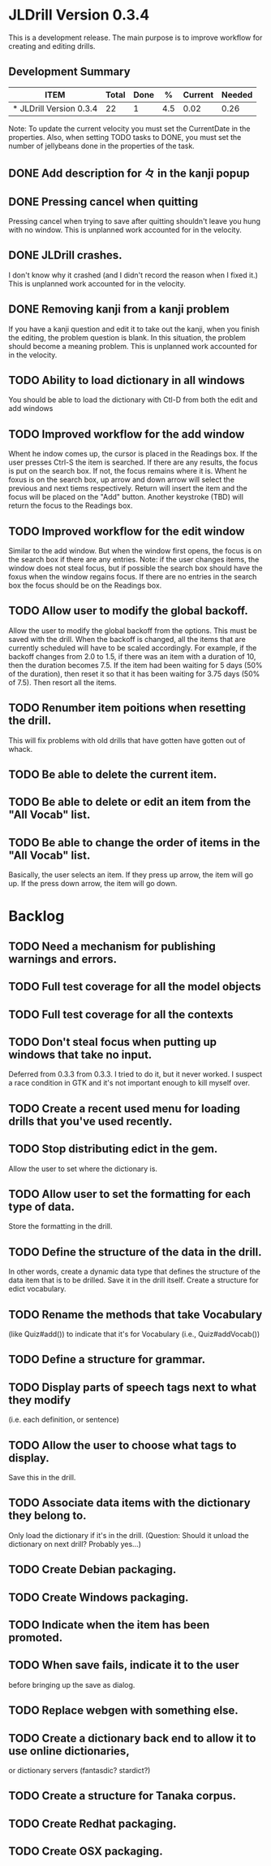 * JLDrill Version 0.3.4
  :PROPERTIES:
  :COLUMNS: %30ITEM %JellyBeans(Total){+} %Done(Done){+} %Percent(%) %CurrentVelocity(Current) %NeededVelocity(Needed)
  :StartDate: <2008-12-25 Thu>
  :CurrentDate:  <2009-02-04 Wed>
  :EndDate: <2009-03-20 Wed>
  :PERCENT: 0
  :CurrentVelocity: 0
  :NeededVelocity: 0
  :END:

This is a development release.  The main purpose is to improve
workflow for creating and editing drills.

** Development Summary
#+BEGIN: columnview :maxlevel 1 :id local
| ITEM                    | Total | Done |   % | Current | Needed |
|-------------------------+-------+------+-----+---------+--------|
| * JLDrill Version 0.3.4 |    22 |    1 | 4.5 |    0.02 |   0.26 |
#+TBLFM: @2$4=($3/$2)*100;%.1f::@2$5=$3/($PROP_CurrentDate - $PROP_StartDate);%.2f::@2$6=$2/($PROP_EndDate - $PROP_StartDate);%.2f
#+END

Note: To update the current velocity you must set the CurrentDate in
the properties.  Also, when setting TODO tasks to DONE, you must set
the number of jellybeans done in the properties of the task.


** DONE Add description for 々 in the kanji popup
  :PROPERTIES:
  :JellyBeans: 1
  :Done: 1
  :END:
** DONE Pressing cancel when quitting
  Pressing cancel when trying to save after quitting shouldn't leave
  you hung with no window.  This is unplanned work accounted for in
  the velocity.
** DONE JLDrill crashes.
  I don't know why it crashed (and I didn't record the reason when I
  fixed it.)  This is unplanned work accounted for in the velocity.
** DONE Removing kanji from a kanji problem
  If you have a kanji question and edit it to take out the kanji,
  when you finish the editing, the problem question is blank.
  In this situation, the problem should become a meaning problem.
  This is unplanned work accounted for in the velocity.
** TODO Ability to load dictionary in all windows
   You should be able to load the dictionary with Ctl-D from
   both the edit and add windows
  :PROPERTIES:
  :JellyBeans: 2
  :END:
** TODO Improved workflow for the add window
   Whent he indow comes up, the cursor is placed in the Readings box.
   If the user presses Ctrl-S the item is searched.  If there are any
   results, the focus is put on the search box.  If not, the focus
   remains where it is.  Whent he foxus is on the search box, up arrow
   and down arrow will select the previous and next tiems
   respectively. Return will insert the item and the focus will be
   placed on the "Add" button.  Another keystroke (TBD) will return
   the focus to the Readings box.
  :PROPERTIES:
  :JellyBeans: 5
  :END:
** TODO Improved workflow for the edit window
   Similar to the add window.  But when the window first opens, the
   focus is on the search box if there are any entries.  Note:  if the
   user changes items, the window does not steal focus, but if
   possible the search box should have the foxus when the window
   regains focus.  If there are no entries in the search box the focus
   should be on the Readings box.
  :PROPERTIES:
  :JellyBeans: 3
  :END:
** TODO Allow user to modify the global backoff.
   Allow the user to modify the global backoff from the options.  This
   must be saved with the drill.  When the backoff is changed, all the
   items that are currently scheduled will have to be scaled
   accordingly.  For example, if the backoff changes from 2.0 to 1.5,
   if there was an item with a duration of 10, then the duration
   becomes 7.5.  If the item had been waiting for 5 days (50% of the
   duration), then reset it so that it has been waiting for 3.75 days
   (50% of 7.5).  Then resort all the items.
  :PROPERTIES:
  :JellyBeans: 3
  :END:
** TODO Renumber item poitions when resetting the drill.
   This will fix problems with old drills that have gotten have gotten
   out of whack.
  :PROPERTIES:
  :JellyBeans: 1
  :END:
** TODO Be able to delete the current item.
  :PROPERTIES:
  :JellyBeans: 3
  :END:
** TODO Be able to delete or edit an item from the "All Vocab" list.
  :PROPERTIES:
  :JellyBeans: 2
  :END:
** TODO Be able to change the order of items in the "All Vocab" list.
   Basically, the user selects an item.  If they press up arrow, the
   item will go up. If the press down arrow, the item will go down.
  :PROPERTIES:
  :JellyBeans: 2
  :END:


* Backlog

** TODO Need a mechanism for publishing warnings and errors.
** TODO Full test coverage for all the model objects
** TODO Full test coverage for all the contexts
** TODO Don't steal focus when putting up windows that take no input.  
   Deferred from 0.3.3
  from 0.3.3.  I tried to do it, but it never worked.  I suspect a race
  condition in GTK and it's not important enough to kill myself over.
** TODO Create a recent used menu for loading drills that you've used recently.
** TODO Stop distributing edict in the gem.  
   Allow the user to set where the
  dictionary is.
** TODO Allow user to set the formatting for each type of data.  
   Store the formatting in the drill.
** TODO Define the structure of the data in the drill.  
   In other words, create a dynamic data type that defines the
   structure of the data item that is to be drilled.  Save it in the
   drill itself.  Create a structure for edict vocabulary.
** TODO Rename the methods that take Vocabulary
   (like Quiz#add()) to indicate that it's for Vocabulary (i.e.,
   Quiz#addVocab()) 
** TODO Define a structure for grammar.
** TODO Display parts of speech tags next to what they modify
   (i.e. each definition, or sentence)
** TODO Allow the user to choose what tags to display.  
   Save this in the drill.
** TODO Associate data items with the dictionary they belong to.
   Only load the dictionary if it's in the drill. (Question:
   Should it unload the dictionary on next drill?  Probably yes...)
** TODO Create Debian packaging.
** TODO Create Windows packaging.
** TODO Indicate when the item has been promoted.
** TODO When save fails, indicate it to the user 
   before bringing up the save as dialog.
** TODO Replace webgen with something else.  
** TODO Create a dictionary back end to allow it to use online dictionaries,
   or dictionary servers (fantasdic? stardict?)
** TODO Create a structure for Tanaka corpus.
** TODO Create Redhat packaging.
** TODO Create OSX packaging.

